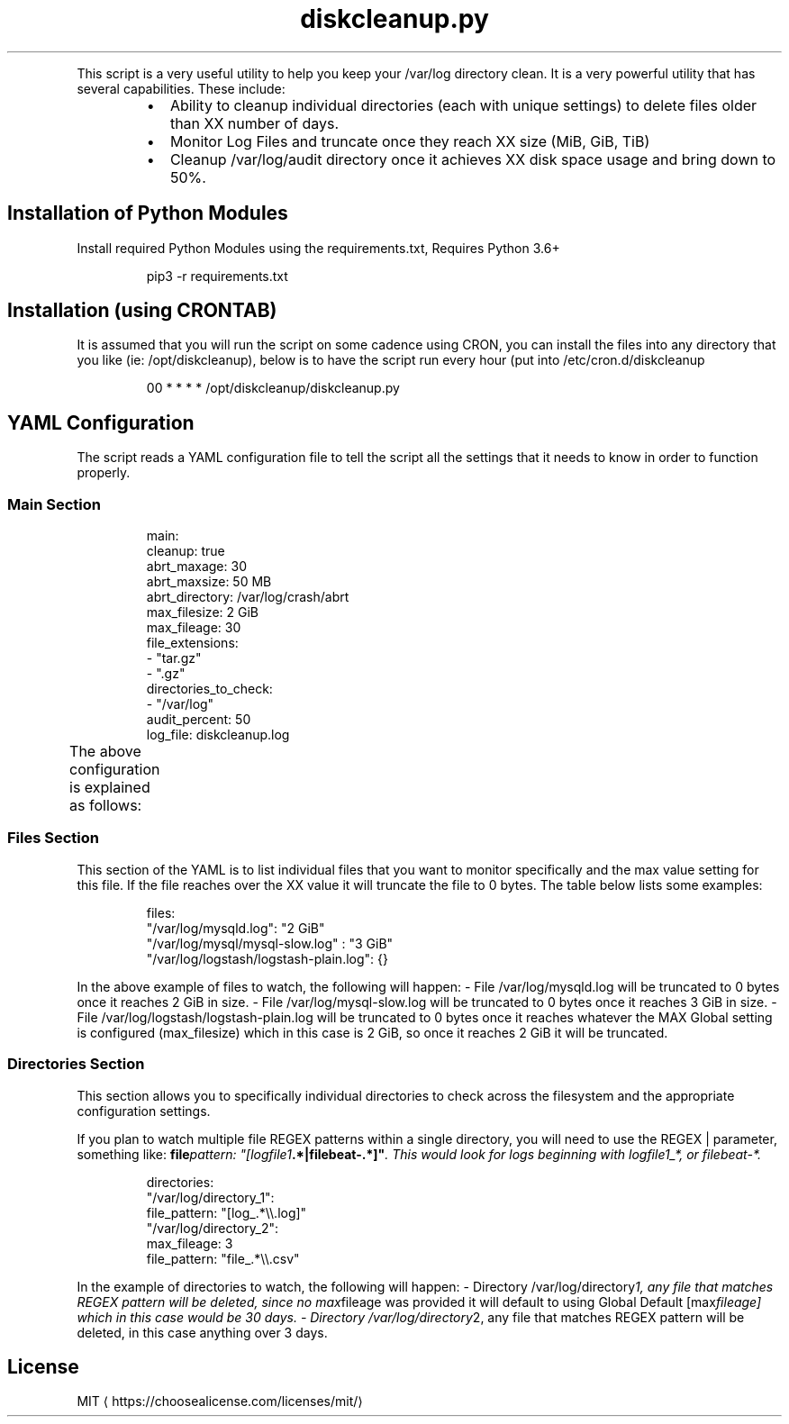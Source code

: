 .TH diskcleanup.py
.PP
This script is a very useful utility to help you keep your /var/log directory clean. It is a very powerful utility that has several capabilities. These include:
.RS
.IP \(bu 2
Ability to cleanup individual directories (each with unique settings) to delete files older than XX number of days.
.IP \(bu 2
Monitor Log Files and truncate once they reach XX size (MiB, GiB, TiB)
.IP \(bu 2
Cleanup /var/log/audit directory once it achieves XX disk space usage and bring down to 50%.
.RE
.SH Installation of Python Modules
.PP
Install required Python Modules using the requirements.txt, Requires Python 3.6+
.PP
.RS
.nf
pip3 \-r requirements.txt
.fi
.RE
.SH Installation (using CRONTAB)
.PP
It is assumed that you will run the script on some cadence using CRON, you can install the files into any directory that you like (ie: /opt/diskcleanup), below is to have the script run every hour (put into /etc/cron.d/diskcleanup
.PP
.RS
.nf
00 * * * * /opt/diskcleanup/diskcleanup.py
.fi
.RE
.SH YAML Configuration
.PP
The script reads a YAML configuration file to tell the script all the settings that it needs to know in order to function properly.
.SS Main Section
.PP
.RS
.nf
main:
  cleanup: true 
  abrt_maxage: 30
  abrt_maxsize: 50 MB
  abrt_directory: /var/log/crash/abrt
  max_filesize: 2 GiB
  max_fileage: 30
  file_extensions: 
    \- "tar.gz"
    \- ".gz"
  directories_to_check:
    \- "/var/log"
  audit_percent: 50
  log_file: diskcleanup.log
.fi
.RE
.PP
The above configuration is explained as follows:
.TS
allbox;
cb cb cb
c c c
c c c
c c c
c c c
c c c
c c c
c c c
c c c
c c c
c c c
.
Config Parameter	Value	Explanation
abrt_maxage	days	Set max file age of ABRT files
abrt_maxsize	size	Purge if directory over this size (MB or GB)
abrt_directory	directory	Directory of ABRT crash files
cleanup	(true,false)	(this tells the program whether or not to perform cleanup of the /var/log directory)
max_filesize	(KiB,MiB,GiB,TiB)	Sets file Limit Size (There must be space between value and size (i.e.: 2 GiB)
max_fileage	days	Set file Max Age in number of days (i.e.: 30 days)
file_extensions	anything	List of extensions to pay attention to, only will action files matching these extensions
directories\fIto\fPcheck	/var/log	This really should only be set to /var/log
audit_percent	0\-100	Setting this value in (%) percent it will delete files until this percent of disk space is free
log_file	anything	Location to write the log file
.TE
.SS Files Section
.PP
This section of the YAML is to list individual files that you want to monitor specifically and the max value setting for this file. If the file reaches over the XX value it will truncate the file to 0 bytes. The table below lists some examples:
.PP
.RS
.nf
files:
  "/var/log/mysqld.log": "2 GiB"
  "/var/log/mysql/mysql\-slow.log" : "3 GiB"
  "/var/log/logstash/logstash\-plain.log": {}
.fi
.RE
.PP
In the above example of files to watch, the following will happen:
\- File /var/log/mysqld.log will be truncated to 0 bytes once it reaches 2 GiB in size.
\- File /var/log/mysql\-slow.log will be truncated to 0 bytes once it reaches 3 GiB in size.
\- File /var/log/logstash/logstash\-plain.log will be truncated to 0 bytes once it reaches whatever the MAX Global setting is configured (max_filesize) which in this case is 2 GiB, so once it reaches 2 GiB it will be truncated.
.SS Directories Section
.PP
This section allows you to specifically individual directories to check across the filesystem and the appropriate configuration settings.
.PP
If you plan to watch multiple file REGEX patterns within a single directory, you will need to use the REGEX | parameter, something like: 
\fBfile\fIpattern: "[logfile1\fP\&.*|filebeat\-.*]"\fP\&. This would look for logs beginning with logfile1_*, or filebeat\-*\&.
.PP
.RS
.nf
directories:
  "/var/log/directory_1":
    file_pattern: "[log_.*\\\\.log]"
  "/var/log/directory_2":
    max_fileage: 3
    file_pattern: "file_.*\\\\.csv"
.fi
.RE
.PP
In the example of directories to watch, the following will happen:
\- Directory /var/log/directory\fI1, any file that matches REGEX pattern will be deleted, since no max\fPfileage was provided it will default to using Global Default [max\fIfileage] which in this case would be 30 days.
\- Directory /var/log/directory\fP2, any file that matches REGEX pattern will be deleted, in this case anything over 3 days.
.SH License
.PP
MIT \[la]https://choosealicense.com/licenses/mit/\[ra]
